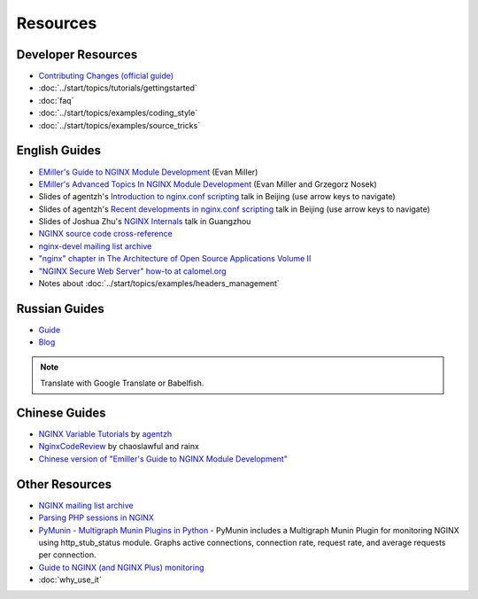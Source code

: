 
.. meta::
   :description: Various resources for learning more about NGINX.

Resources
=========

Developer Resources
-------------------
* `Contributing Changes (official guide) <http://nginx.org/en/docs/contributing_changes.html>`_
* :doc:`../start/topics/tutorials/gettingstarted`
* :doc:`faq`
* :doc:`../start/topics/examples/coding_style`
* :doc:`../start/topics/examples/source_tricks`



English Guides
--------------
* `EMiller's Guide to NGINX Module Development <http://www.evanmiller.org/nginx-modules-guide.html>`_ (Evan Miller)
* `EMiller's Advanced Topics In NGINX Module Development <http://www.evanmiller.org/nginx-modules-guide-advanced.html>`_ (Evan Miller and Grzegorz Nosek)
* Slides of agentzh's `Introduction to nginx.conf scripting <http://agentzh.org/misc/slides/nginx-conf-scripting/>`_ talk in Beijing (use arrow keys to navigate)
* Slides of agentzh's `Recent developments in nginx.conf scripting <http://agentzh.org/misc/slides/recent-dev-nginx-conf/>`_ talk in Beijing (use arrow keys to navigate)
* Slides of Joshua Zhu's `NGINX Internals <http://www.slideshare.net/joshzhu/nginx-internals>`_ talk in Guangzhou
* `NGINX source code cross-reference <http://lxr.evanmiller.org/http/source/>`_
* `nginx-devel mailing list archive <http://mailman.nginx.org/pipermail/nginx-devel/>`_
* `"nginx" chapter in The Architecture of Open Source Applications Volume II <http://www.aosabook.org/en/nginx.html>`_
* `"NGINX Secure Web Server" how-to at calomel.org <https://calomel.org/nginx.html>`_
* Notes about :doc:`../start/topics/examples/headers_management`


Russian Guides
--------------
* `Guide <http://www.grid.net.ru/nginx/nginx-modules.html>`_
* `Blog <http://catap.ru/blog/tag/nginx%20programming%20guide/>`_

..
   Dead links now
   * `Translation of Emiller's Guide <http://kung-fu-tzu.ru/posts/2008/09/09/emillers-nginx-modules-guide/>`_

.. note:: Translate with Google Translate or Babelfish.



Chinese Guides
--------------
* `NGINX Variable Tutorials <http://blog.sina.com.cn/openresty>`_ by `agentzh <http://agentzh.org>`_
* `NginxCodeReview <http://code.google.com/p/nginxsrp/wiki/NginxCodeReview>`_ by chaoslawful and rainx
* `Chinese version of "Emiller's Guide to NGINX Module Development" <http://code.google.com/p/emillers-guide-to-nginx-module-chn/>`_

..
   Dead links now
   * `Chinese version of Notes about HTTP headers management <http://vimedia.org/index.php/archives/nginx_http_header.html>`_
   * `CENTOS+NGINX+PHP5.4+MYSQL <http://www.dasdoc.com/article/1>`_
   * `MAC INSTALL NGINX+PHP+MYSQL <http://www.dasdoc.com/article/39>`_



Other Resources
---------------
* `NGINX mailing list archive <http://markmail.org/browse/ru.sysoev.nginx>`_
* `Parsing PHP sessions in NGINX <http://mauro-stettler.blogspot.com/2011/06/php-session-parser-in-production.html>`_
* `PyMunin - Multigraph Munin Plugins in Python <http://aouyar.github.io/PyMunin/>`_ - PyMunin includes a Multigraph Munin Plugin for monitoring NGINX using http_stub_status module. Graphs active connections, connection rate, request rate, and average requests per connection.
* `Guide to NGINX (and NGINX Plus) monitoring <https://www.datadoghq.com/blog/how-to-monitor-nginx/>`_
* :doc:`why_use_it`

..
   Dead links now
   * `NGINX and Memcached, a 400% boost! <https://www.igvita.com/2008/02/11/nginx-and-memcached-a-400-boost/>`_
   * `nWeb Script - Easy installer script for Debian / Ubuntu <http://thehook.eu/tools/nweb/>`_ (Installs NGINX, with PHP support and MySQL)
   * `Intellij IDEA plugin for integration with NGINX <http://code.google.com/p/idea-nginx/>`_
   * `Unofficial Debian repository with the latest NGINX release <http://debian.perusio.net>`_
   * `NGINX vs Apache <http://www.joeandmotorboat.com/2008/02/28/apache-vs-nginx-web-server-performance-deathmatch/>`_
   * `ISPConfig support for NGINX <http://www.howtoforge.com/forums/showthread.php?p=161742>`_
   * `Latest bug reports about NGINX found by bugspy.net <http://bugspy.net/search/?q=nginx>`_
   * `Using NGINX as reverse-proxy <http://paulohiga.com/posts/nginx-proxy-reverso-php-apache.php>`_
   * `Geolocation database for NGINX in CIDR format (countries by IP) <http://www.wipmania.com/en/base/>`_ 
   * `Experiment to automatically convert Apache rewrites to NGINX rewrites <http://www.anilcetin.com/convert-apache-htaccess-to-nginx/>`_
